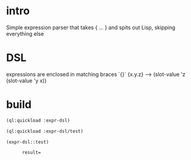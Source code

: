 * intro
  Simple expression parser that takes { ... } and spits out Lisp, skipping everything else
* DSL
  expressions are enclosed in matching braces `{}`
  {x.y.z} --> (slot-value 'z (slot-value 'y x))
* build
#+name: dsl
#+begin_src lisp :results output
 (ql:quickload :expr-dsl)
#+end_src

#+name: dsl
#+begin_src lisp :results output
 (ql:quickload :expr-dsl/test)
#+end_src

#+name: dsl
#+begin_src lisp :results output
  (expr-dsl::test)
#+end_src

#+RESULTS: dsl
:       result=

